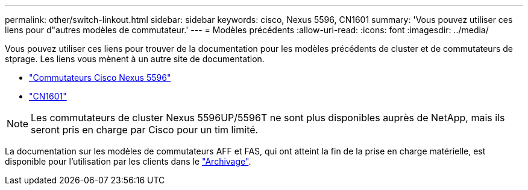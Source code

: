 ---
permalink: other/switch-linkout.html 
sidebar: sidebar 
keywords: cisco, Nexus 5596, CN1601 
summary: 'Vous pouvez utiliser ces liens pour d"autres modèles de commutateur.' 
---
= Modèles précédents
:allow-uri-read: 
:icons: font
:imagesdir: ../media/


Vous pouvez utiliser ces liens pour trouver de la documentation pour les modèles précédents de cluster et de commutateurs de stprage. Les liens vous mènent à un autre site de documentation.

* https://mysupport.netapp.com/documentation/docweb/index.html?productID=62376&language=en-US["Commutateurs Cisco Nexus 5596"]
* https://mysupport.netapp.com/documentation/docweb/index.html?productID=62373&language=en-USNetApp["CN1601"]



NOTE: Les commutateurs de cluster Nexus 5596UP/5596T ne sont plus disponibles auprès de NetApp, mais ils seront pris en charge par Cisco pour un tim limité.

La documentation sur les modèles de commutateurs AFF et FAS, qui ont atteint la fin de la prise en charge matérielle, est disponible pour l'utilisation par les clients dans le https://mysupport.netapp.com/documentation/productsatoz/index.html?archive=true["Archivage"].
